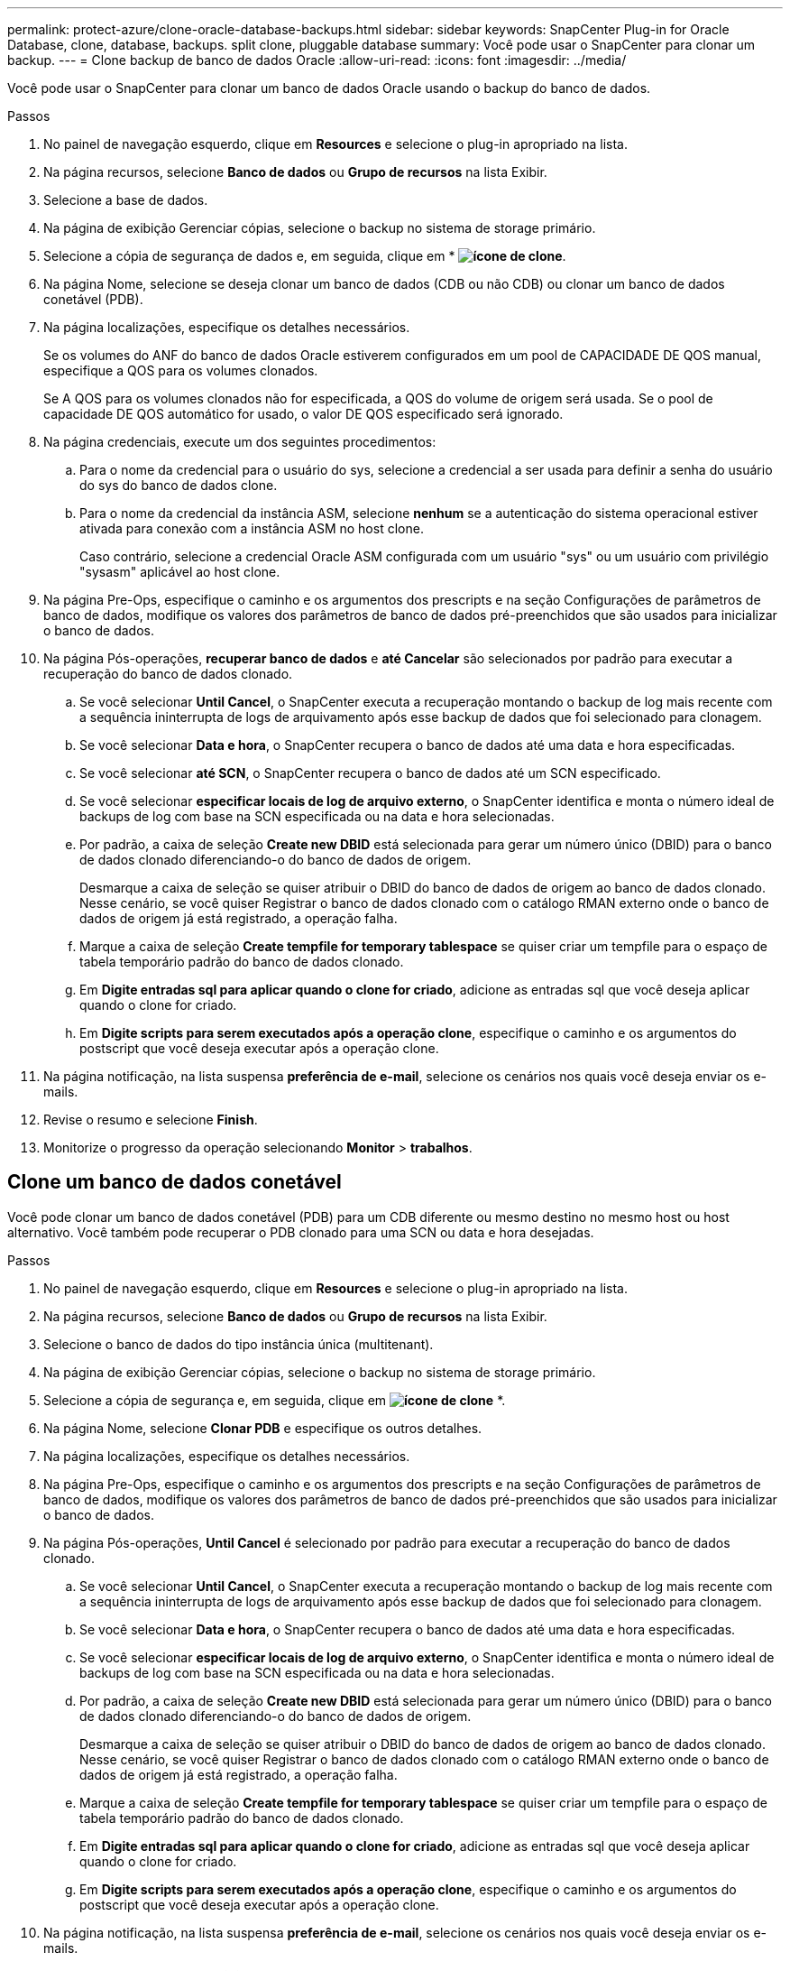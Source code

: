 ---
permalink: protect-azure/clone-oracle-database-backups.html 
sidebar: sidebar 
keywords: SnapCenter Plug-in for Oracle Database, clone, database, backups. split clone, pluggable database 
summary: Você pode usar o SnapCenter para clonar um backup. 
---
= Clone backup de banco de dados Oracle
:allow-uri-read: 
:icons: font
:imagesdir: ../media/


[role="lead"]
Você pode usar o SnapCenter para clonar um banco de dados Oracle usando o backup do banco de dados.

.Passos
. No painel de navegação esquerdo, clique em *Resources* e selecione o plug-in apropriado na lista.
. Na página recursos, selecione *Banco de dados* ou *Grupo de recursos* na lista Exibir.
. Selecione a base de dados.
. Na página de exibição Gerenciar cópias, selecione o backup no sistema de storage primário.
. Selecione a cópia de segurança de dados e, em seguida, clique em * *image:../media/clone_icon.gif["ícone de clone"]*.
. Na página Nome, selecione se deseja clonar um banco de dados (CDB ou não CDB) ou clonar um banco de dados conetável (PDB).
. Na página localizações, especifique os detalhes necessários.
+
Se os volumes do ANF do banco de dados Oracle estiverem configurados em um pool de CAPACIDADE DE QOS manual, especifique a QOS para os volumes clonados.

+
Se A QOS para os volumes clonados não for especificada, a QOS do volume de origem será usada. Se o pool de capacidade DE QOS automático for usado, o valor DE QOS especificado será ignorado.

. Na página credenciais, execute um dos seguintes procedimentos:
+
.. Para o nome da credencial para o usuário do sys, selecione a credencial a ser usada para definir a senha do usuário do sys do banco de dados clone.
.. Para o nome da credencial da instância ASM, selecione *nenhum* se a autenticação do sistema operacional estiver ativada para conexão com a instância ASM no host clone.
+
Caso contrário, selecione a credencial Oracle ASM configurada com um usuário "sys" ou um usuário com privilégio "sysasm" aplicável ao host clone.



. Na página Pre-Ops, especifique o caminho e os argumentos dos prescripts e na seção Configurações de parâmetros de banco de dados, modifique os valores dos parâmetros de banco de dados pré-preenchidos que são usados para inicializar o banco de dados.
. Na página Pós-operações, *recuperar banco de dados* e *até Cancelar* são selecionados por padrão para executar a recuperação do banco de dados clonado.
+
.. Se você selecionar *Until Cancel*, o SnapCenter executa a recuperação montando o backup de log mais recente com a sequência ininterrupta de logs de arquivamento após esse backup de dados que foi selecionado para clonagem.
.. Se você selecionar *Data e hora*, o SnapCenter recupera o banco de dados até uma data e hora especificadas.
.. Se você selecionar *até SCN*, o SnapCenter recupera o banco de dados até um SCN especificado.
.. Se você selecionar *especificar locais de log de arquivo externo*, o SnapCenter identifica e monta o número ideal de backups de log com base na SCN especificada ou na data e hora selecionadas.
.. Por padrão, a caixa de seleção *Create new DBID* está selecionada para gerar um número único (DBID) para o banco de dados clonado diferenciando-o do banco de dados de origem.
+
Desmarque a caixa de seleção se quiser atribuir o DBID do banco de dados de origem ao banco de dados clonado. Nesse cenário, se você quiser Registrar o banco de dados clonado com o catálogo RMAN externo onde o banco de dados de origem já está registrado, a operação falha.

.. Marque a caixa de seleção *Create tempfile for temporary tablespace* se quiser criar um tempfile para o espaço de tabela temporário padrão do banco de dados clonado.
.. Em *Digite entradas sql para aplicar quando o clone for criado*, adicione as entradas sql que você deseja aplicar quando o clone for criado.
.. Em *Digite scripts para serem executados após a operação clone*, especifique o caminho e os argumentos do postscript que você deseja executar após a operação clone.


. Na página notificação, na lista suspensa *preferência de e-mail*, selecione os cenários nos quais você deseja enviar os e-mails.
. Revise o resumo e selecione *Finish*.
. Monitorize o progresso da operação selecionando *Monitor* > *trabalhos*.




== Clone um banco de dados conetável

Você pode clonar um banco de dados conetável (PDB) para um CDB diferente ou mesmo destino no mesmo host ou host alternativo. Você também pode recuperar o PDB clonado para uma SCN ou data e hora desejadas.

.Passos
. No painel de navegação esquerdo, clique em *Resources* e selecione o plug-in apropriado na lista.
. Na página recursos, selecione *Banco de dados* ou *Grupo de recursos* na lista Exibir.
. Selecione o banco de dados do tipo instância única (multitenant).
. Na página de exibição Gerenciar cópias, selecione o backup no sistema de storage primário.
. Selecione a cópia de segurança e, em seguida, clique em *image:../media/clone_icon.gif["ícone de clone"]* *.
. Na página Nome, selecione *Clonar PDB* e especifique os outros detalhes.
. Na página localizações, especifique os detalhes necessários.
. Na página Pre-Ops, especifique o caminho e os argumentos dos prescripts e na seção Configurações de parâmetros de banco de dados, modifique os valores dos parâmetros de banco de dados pré-preenchidos que são usados para inicializar o banco de dados.
. Na página Pós-operações, *Until Cancel* é selecionado por padrão para executar a recuperação do banco de dados clonado.
+
.. Se você selecionar *Until Cancel*, o SnapCenter executa a recuperação montando o backup de log mais recente com a sequência ininterrupta de logs de arquivamento após esse backup de dados que foi selecionado para clonagem.
.. Se você selecionar *Data e hora*, o SnapCenter recupera o banco de dados até uma data e hora especificadas.
.. Se você selecionar *especificar locais de log de arquivo externo*, o SnapCenter identifica e monta o número ideal de backups de log com base na SCN especificada ou na data e hora selecionadas.
.. Por padrão, a caixa de seleção *Create new DBID* está selecionada para gerar um número único (DBID) para o banco de dados clonado diferenciando-o do banco de dados de origem.
+
Desmarque a caixa de seleção se quiser atribuir o DBID do banco de dados de origem ao banco de dados clonado. Nesse cenário, se você quiser Registrar o banco de dados clonado com o catálogo RMAN externo onde o banco de dados de origem já está registrado, a operação falha.

.. Marque a caixa de seleção *Create tempfile for temporary tablespace* se quiser criar um tempfile para o espaço de tabela temporário padrão do banco de dados clonado.
.. Em *Digite entradas sql para aplicar quando o clone for criado*, adicione as entradas sql que você deseja aplicar quando o clone for criado.
.. Em *Digite scripts para serem executados após a operação clone*, especifique o caminho e os argumentos do postscript que você deseja executar após a operação clone.


. Na página notificação, na lista suspensa *preferência de e-mail*, selecione os cenários nos quais você deseja enviar os e-mails.
. Revise o resumo e selecione *Finish*.
. Monitorize o progresso da operação selecionando *Monitor* > *trabalhos*.




== Divida um clone de banco de dados Oracle

Você pode usar o SnapCenter para dividir um recurso clonado do recurso pai. O clone que é dividido torna-se independente do recurso pai.

.Passos
. No painel de navegação esquerdo, clique em *Resources* e selecione o plug-in apropriado na lista.
. Na página recursos, selecione *Banco de dados* na lista Exibir.
. Selecione o recurso clonado (por exemplo, o banco de dados ou LUN) e clique em * *image:../media/clone_icon.gif["ícone de clone"]*.
. Revise o tamanho estimado do clone que deve ser dividido e o espaço necessário disponível no agregado e clique em *Iniciar*.
. Monitorize o progresso da operação clicando em *Monitor* > *trabalhos*.




== Clone dividido de um banco de dados conetável

Você pode usar o SnapCenter para dividir um banco de dados conetável clonado (PDB).

.Passos
. No painel de navegação esquerdo, clique em *Resources* e selecione o plug-in apropriado na lista.
. Selecione a base de dados de contentor de origem (CDB) na vista de grupo de recursos ou recursos.
. Na exibição Gerenciar cópias, selecione *clones* nos sistemas de storage primário.
. Selecione o clone PDB (targetCDB:PDBClone) e clique em * *image:../media/clone_icon.gif["ícone de clone"].
. Revise o tamanho estimado do clone que deve ser dividido e o espaço necessário disponível no agregado e clique em *Iniciar*.
. Monitorize o progresso da operação clicando em *Monitor* > *trabalhos*.

